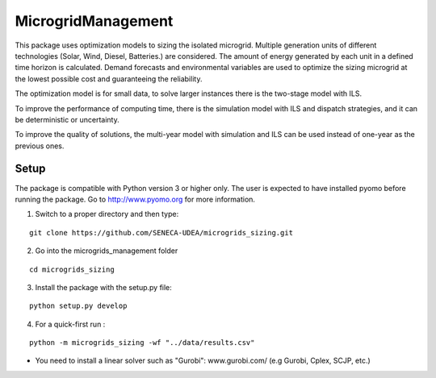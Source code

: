 MicrogridManagement
========

This package uses optimization models to sizing the isolated microgrid.
Multiple generation units of different technologies (Solar, Wind, Diesel, Batteries.) are considered. The amount of energy generated by each unit in a defined time horizon is calculated.
Demand forecasts and environmental variables are used to optimize the sizing microgrid at the lowest possible cost and guaranteeing the reliability.

The optimization model is for small data, to solve larger instances there is the two-stage model with ILS.

To improve the performance of computing time, there is the simulation model with ILS and dispatch strategies, and it can be deterministic or uncertainty.

To improve the quality of solutions, the multi-year model with simulation and ILS can be used instead of one-year as the previous ones.


Setup
******
The package is compatible with Python version 3 or higher only.
The user is expected to have installed pyomo before running the package.
Go to http://www.pyomo.org for more information.

1. Switch to a proper directory and then type:

::

    git clone https://github.com/SENECA-UDEA/microgrids_sizing.git

2. Go into the microgrids_management folder

::

    cd microgrids_sizing

3. Install the package with the setup.py file:

::

    python setup.py develop


4. For a quick-first run :


::

    python -m microgrids_sizing -wf "../data/results.csv" 

* You need to install a linear solver such as "Gurobi": www.gurobi.com/ (e.g Gurobi, Cplex, SCJP, etc.)
